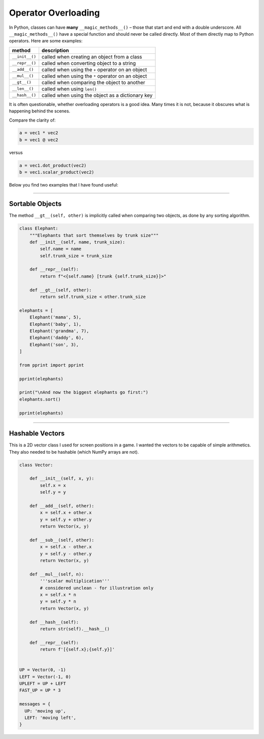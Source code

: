 Operator Overloading
====================

In Python, classes can have **many** ``__magic_methods__()`` – those
that start and end with a double underscore. All ``__magic_methods__()``
have a special function and should never be called directly. Most of
them directly map to Python operators. Here are some examples:

============== =================================================
method         description
============== =================================================
``__init__()`` called when creating an object from a class
``__repr__()`` called when converting object to a string
``__add__()``  called when using the ``+`` operator on an object
``__mul__()``  called when using the ``*`` operator on an object
``__gt__()``   called when comparing the object to another
``__len__()``  called when using ``len()``
``__hash__()`` called when using the object as a dictionary key
============== =================================================

It is often questionable, whether overloading operators is a good idea.
Many times it is not, because it obscures what is happening behind the
scenes.

Compare the clarity of:

.. code:: python3

   a = vec1 * vec2
   b = vec1 @ vec2

versus

.. code:: python3

   a = vec1.dot_product(vec2)
   b = vec1.scalar_product(vec2)

Below you find two examples that I have found useful:

--------------

Sortable Objects
----------------

The method ``__gt__(self, other)`` is implicitly called when comparing
two objects, as done by any sorting algorithm.

.. code:: python3

   class Elephant:
       """Elephants that sort themselves by trunk size"""
       def __init__(self, name, trunk_size):
           self.name = name
           self.trunk_size = trunk_size

       def __repr__(self):
           return f"<{self.name} [trunk {self.trunk_size}]>"

       def __gt__(self, other):
           return self.trunk_size < other.trunk_size

   elephants = [
       Elephant('mama', 5),
       Elephant('baby', 1),
       Elephant('grandma', 7),
       Elephant('daddy', 6),
       Elephant('son', 3),
   ]

   from pprint import pprint

   pprint(elephants)

   print("\nAnd now the biggest elephants go first:")
   elephants.sort()

   pprint(elephants)

--------------

Hashable Vectors
----------------

This is a 2D vector class I used for screen positions in a game. I
wanted the vectors to be capable of simple arithmetics. They also needed
to be hashable (which NumPy arrays are not).

.. code:: python3

   class Vector:

       def __init__(self, x, y):
           self.x = x
           self.y = y

       def __add__(self, other):
           x = self.x + other.x
           y = self.y + other.y
           return Vector(x, y)

       def __sub__(self, other):
           x = self.x - other.x
           y = self.y - other.y
           return Vector(x, y)

       def __mul__(self, n):
           '''scalar multiplication'''
           # considered unclean - for illustration only
           x = self.x * n
           y = self.y * n
           return Vector(x, y)

       def __hash__(self):
           return str(self).__hash__()

       def __repr__(self):
           return f'[{self.x};{self.y}]'


   UP = Vector(0, -1)
   LEFT = Vector(-1, 0)
   UPLEFT = UP + LEFT
   FAST_UP = UP * 3

   messages = {
     UP: 'moving up',
     LEFT: 'moving left',
   }
